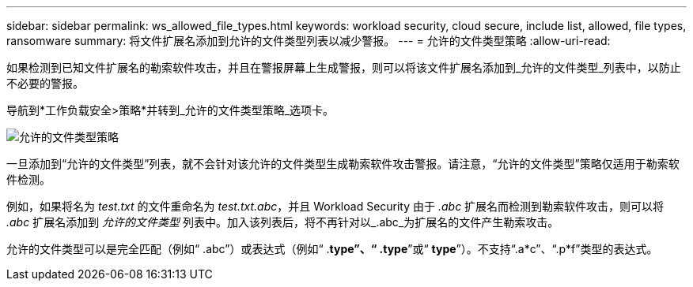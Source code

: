 ---
sidebar: sidebar 
permalink: ws_allowed_file_types.html 
keywords: workload security, cloud secure, include list, allowed, file types, ransomware 
summary: 将文件扩展名添加到允许的文件类型列表以减少警报。 
---
= 允许的文件类型策略
:allow-uri-read: 


[role="lead"]
如果检测到已知文件扩展名的勒索软件攻击，并且在警报屏幕上生成警报，则可以将该文件扩展名添加到_允许的文件类型_列表中，以防止不必要的警报。

导航到*工作负载安全>策略*并转到_允许的文件类型策略_选项卡。

image:WS_Allowed_File_Type_Policies.png["允许的文件类型策略"]

一旦添加到“允许的文件类型”列表，就不会针对该允许的文件类型生成勒索软件攻击警报。请注意，“允许的文件类型”策略仅适用于勒索软件检测。

例如，如果将名为 _test.txt_ 的文件重命名为 _test.txt.abc_，并且 Workload Security 由于 _.abc_ 扩展名而检测到勒索软件攻击，则可以将 _.abc_ 扩展名添加到 _允许的文件类型_ 列表中。加入该列表后，将不再针对以_.abc_为扩展名的文件产生勒索攻击。

允许的文件类型可以是完全匹配（例如“ .abc”）或表达式（例如“ .*type”、“ .type*”或“ *type*”）。不支持“.a*c”、“.p*f”类型的表达式。
